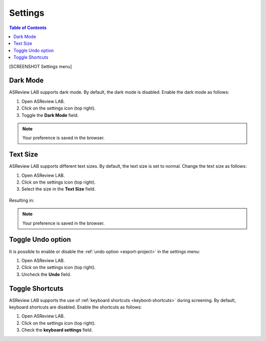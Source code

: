 Settings
========

.. contents:: Table of Contents


[SCREENSHOT Settings menu]


Dark Mode
---------

ASReview LAB supports dark mode. By default, the dark mode is disabled.
Enable the dark mode as follows:

1. Open ASReview LAB.
2. Click on the settings icon (top right).
3. Toggle the **Dark Mode** field.

.. figure:: ../../images/dark_mode.png
   :alt: Dark Mode

.. note::

	Your preference is saved in the browser.



Text Size
---------

ASReview LAB supports different text sizes. By default, the text size is set to normal.
Change the text size as follows:

1. Open ASReview LAB.
2. Click on the settings icon (top right).
3. Select the size in the **Text Size** field.

.. figure:: ../../images/text_size_options.png
   :alt: Text Size Options

Resulting in:

.. figure:: ../../images/text_size.png
   :alt: Text Size

.. note::

	Your preference is saved in the browser.



Toggle Undo option
------------------

It is possible to enable or disable the :ref:`undo option <export-project>` in the settings menu:

1. Open ASReview LAB.
2. Click on the settings icon (top right).
3. Uncheck the **Undo** field.


.. _toggle-shortcuts:

Toggle Shortcuts
----------------

ASReview LAB supports the use of :ref:`keyboard shortcuts <keybord-shortcuts>`
during screening. By default, keyboard shortcuts are disabled. Enable the
shortcuts as follows:

1. Open ASReview LAB.
2. Click on the settings icon (top right).
3. Check the **keyboard settings** field.